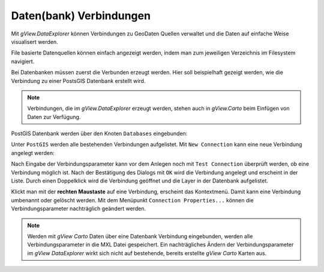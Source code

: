 Daten(bank) Verbindungen
========================

Mit *gView.DataExplorer* können Verbindungen zu GeoDaten Quellen verwaltet und die Daten auf einfache Weise
visualisert werden.

File basierte Datenquellen können einfach angezeigt werden, indem man zum jeweiligen Verzeichnis im Filesystem navigiert.

Bei Datenbanken müssen zuerst die Verbunden erzeugt werden. Hier soll beispielhaft gezeigt werden, wie die Verbindung zu 
einer PostsGIS Datenbank erstellt wird.

.. note::
   Verbindungen, die im *gView.DataExplorer* erzeugt werden, stehen auch in *gView.Carto* beim Einfügen von Daten zur Verfügung.

PostGIS Datenbank werden über den Knoten ``Databases`` eingebunden:

.. image:: img/connections1.png 

Unter ``PostGIS`` werden alle bestehenden Verbindungen aufgelistet. Mit ``New Connection`` kann eine neue Verbindung angelegt werden:

.. image:: img/connections2.png 

Nach Eingabe der Verbindungsparameter kann vor dem Anlegen noch mit ``Test Connection`` überprüft werden,
ob eine Verbindung möglich ist. Nach der Bestätigung des Dialogs mit ``OK`` wird die Verbindung angelegt und erscheint in der 
Liste. Durch einen Doppelklick wird die Verbindung geöffnet und die Layer in der Datenbank aufgelistet.

Klickt man mit der **rechten Maustaste** auf eine Verbindung, erscheint das Kontextmenü. Damit kann eine Verbindung umbenannt oder gelöscht 
werden. Mit dem Menüpunkt ``Connection Properties...`` können die Verbindungsparameter nachträglich geändert werden.

.. note::
   Werden mit *gView Carto* Daten über eine Datenbank Verbindung eingebunden, werden alle Verbindungsparameter in die 
   MXL Datei gespeichert. Ein nachträgliches Ändern der Verbindungsparameter im *gView DataExplorer* wirkt sich nicht auf 
   bestehende, bereits erstellte *gView Carto* Karten aus.


